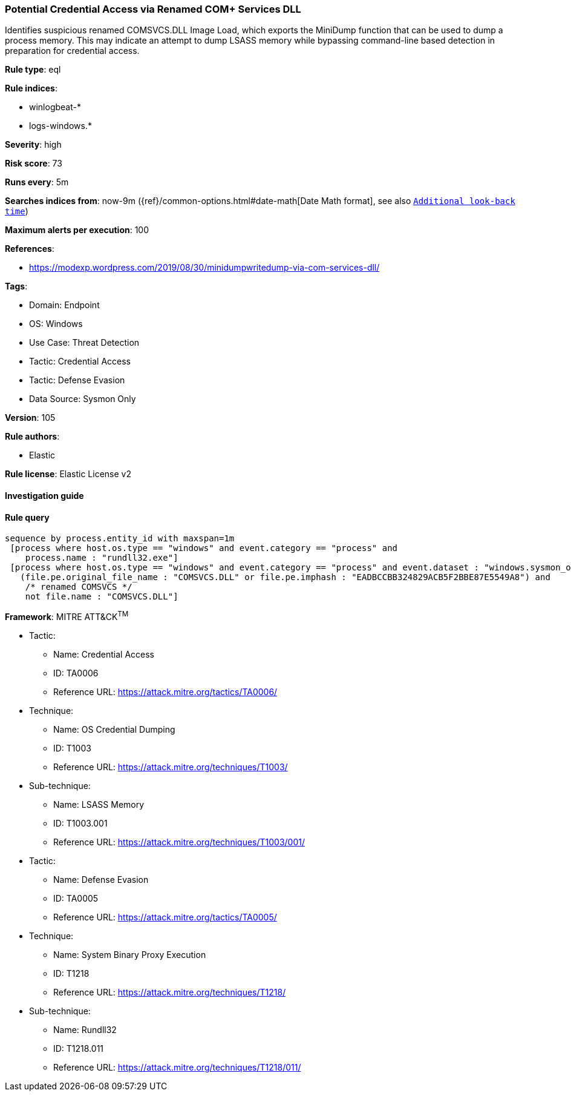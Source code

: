 [[prebuilt-rule-8-9-8-potential-credential-access-via-renamed-com-services-dll]]
=== Potential Credential Access via Renamed COM+ Services DLL

Identifies suspicious renamed COMSVCS.DLL Image Load, which exports the MiniDump function that can be used to dump a process memory. This may indicate an attempt to dump LSASS memory while bypassing command-line based detection in preparation for credential access.

*Rule type*: eql

*Rule indices*: 

* winlogbeat-*
* logs-windows.*

*Severity*: high

*Risk score*: 73

*Runs every*: 5m

*Searches indices from*: now-9m ({ref}/common-options.html#date-math[Date Math format], see also <<rule-schedule, `Additional look-back time`>>)

*Maximum alerts per execution*: 100

*References*: 

* https://modexp.wordpress.com/2019/08/30/minidumpwritedump-via-com-services-dll/

*Tags*: 

* Domain: Endpoint
* OS: Windows
* Use Case: Threat Detection
* Tactic: Credential Access
* Tactic: Defense Evasion
* Data Source: Sysmon Only

*Version*: 105

*Rule authors*: 

* Elastic

*Rule license*: Elastic License v2


==== Investigation guide


[source, markdown]
----------------------------------

----------------------------------

==== Rule query


[source, js]
----------------------------------
sequence by process.entity_id with maxspan=1m
 [process where host.os.type == "windows" and event.category == "process" and
    process.name : "rundll32.exe"]
 [process where host.os.type == "windows" and event.category == "process" and event.dataset : "windows.sysmon_operational" and event.code == "7" and
   (file.pe.original_file_name : "COMSVCS.DLL" or file.pe.imphash : "EADBCCBB324829ACB5F2BBE87E5549A8") and
    /* renamed COMSVCS */
    not file.name : "COMSVCS.DLL"]

----------------------------------

*Framework*: MITRE ATT&CK^TM^

* Tactic:
** Name: Credential Access
** ID: TA0006
** Reference URL: https://attack.mitre.org/tactics/TA0006/
* Technique:
** Name: OS Credential Dumping
** ID: T1003
** Reference URL: https://attack.mitre.org/techniques/T1003/
* Sub-technique:
** Name: LSASS Memory
** ID: T1003.001
** Reference URL: https://attack.mitre.org/techniques/T1003/001/
* Tactic:
** Name: Defense Evasion
** ID: TA0005
** Reference URL: https://attack.mitre.org/tactics/TA0005/
* Technique:
** Name: System Binary Proxy Execution
** ID: T1218
** Reference URL: https://attack.mitre.org/techniques/T1218/
* Sub-technique:
** Name: Rundll32
** ID: T1218.011
** Reference URL: https://attack.mitre.org/techniques/T1218/011/
